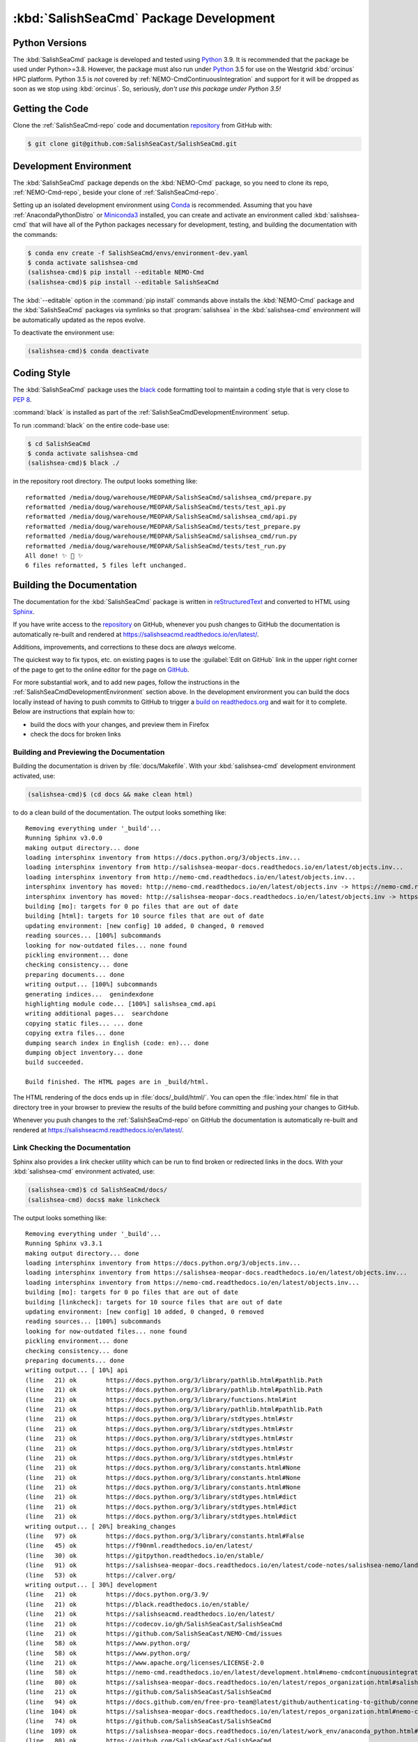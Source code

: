 .. Copyright 2013 – present by the SalishSeaCast Project Contributors
.. and The University of British Columbia
..
.. Licensed under the Apache License, Version 2.0 (the "License");
.. you may not use this file except in compliance with the License.
.. You may obtain a copy of the License at
..
..    https://www.apache.org/licenses/LICENSE-2.0
..
.. Unless required by applicable law or agreed to in writing, software
.. distributed under the License is distributed on an "AS IS" BASIS,
.. WITHOUT WARRANTIES OR CONDITIONS OF ANY KIND, either express or implied.
.. See the License for the specific language governing permissions and
.. limitations under the License.


.. _SalishSeaCmdPackageDevelopment:

***************************************
:kbd:`SalishSeaCmd` Package Development
***************************************

.. image:: https://img.shields.io/badge/license-Apache%202-cb2533.svg
    :target: https://www.apache.org/licenses/LICENSE-2.0
    :alt: Licensed under the Apache License, Version 2.0
.. image:: https://img.shields.io/badge/python-3.5+-blue.svg
    :target: https://docs.python.org/3.9/
    :alt: Python Version
.. image:: https://img.shields.io/badge/version%20control-git-blue.svg?logo=github
    :target: https://github.com/SalishSeaCast/SalishSeaCmd
    :alt: Git on GitHub
.. image:: https://img.shields.io/badge/code%20style-black-000000.svg
    :target: https://black.readthedocs.io/en/stable/
    :alt: The uncompromising Python code formatter
.. image:: https://readthedocs.org/projects/salishseacmd/badge/?version=latest
    :target: https://salishseacmd.readthedocs.io/en/latest/
    :alt: Documentation Status
.. image:: https://github.com/SalishSeaCast/SalishSeaCmd/workflows/sphinx-linkcheck/badge.svg
    :target: https://github.com/SalishSeaCast/SalishSeaCmd/actions?query=workflow%3A
    :alt: Sphinx linkcheck
.. image:: https://github.com/SalishSeaCast/SalishSeaCmd/workflows/CI/badge.svg
    :target: https://github.com/SalishSeaCast/SalishSeaCmd/actions?query=workflow%3ACI
    :alt: pytest and test coverage analysis
.. image:: https://codecov.io/gh/SalishSeaCast/SalishSeaCmd/branch/main/graph/badge.svg
    :target: https://codecov.io/gh/SalishSeaCast/SalishSeaCmd
    :alt: Codecov Testing Coverage Report
.. image:: https://github.com/SalishSeaCast/SalishSeaCmd/actions/workflows/codeql-analysis.yaml/badge.svg
      :target: https://github.com/SalishSeaCast/SalishSeaCmd/actions?query=workflow:codeql-analysis
      :alt: CodeQL analysis
.. image:: https://img.shields.io/github/issues/SalishSeaCast/SalishSeaCmd?logo=github
    :target: https://github.com/SalishSeaCast/SalishSeaCmd/issues
    :alt: Issue Tracker


.. _SalishSeaCmdPythonVersions:

Python Versions
===============

.. image:: https://img.shields.io/badge/python-3.5+-blue.svg
    :target: https://docs.python.org/3.9/
    :alt: Python Version

The :kbd:`SalishSeaCmd` package is developed and tested using `Python`_ 3.9.
It is recommended that the package be used under Python>=3.8.
However,
the package must also run under `Python`_ 3.5 for use on the Westgrid :kbd:`orcinus` HPC platform.
Python 3.5 is *not* covered by :ref:`NEMO-CmdContinuousIntegration` and support for it will be dropped as soon as we stop using :kbd:`orcinus`.
So,
seriously,
*don't use this package under Python 3.5!*


.. _Python: https://www.python.org/


.. _SalishSeaCmdGettingTheCode:

Getting the Code
================

.. image:: https://img.shields.io/badge/version%20control-git-blue.svg?logo=github
    :target: https://github.com/SalishSeaCast/SalishSeaCmd
    :alt: Git on GitHub

Clone the :ref:`SalishSeaCmd-repo` code and documentation `repository`_ from GitHub with:

.. _repository: https://github.com/SalishSeaCast/SalishSeaCmd

.. code-block:: bash

    $ git clone git@github.com:SalishSeaCast/SalishSeaCmd.git


.. _SalishSeaCmdDevelopmentEnvironment:

Development Environment
=======================

The :kbd:`SalishSeaCmd` package depends on the :kbd:`NEMO-Cmd` package,
so you need to clone its repo,
:ref:`NEMO-Cmd-repo`,
beside your clone of :ref:`SalishSeaCmd-repo`.

Setting up an isolated development environment using `Conda`_ is recommended.
Assuming that you have :ref:`AnacondaPythonDistro` or `Miniconda3`_ installed,
you can create and activate an environment called :kbd:`salishsea-cmd` that will have all of the Python packages necessary for development,
testing,
and building the documentation with the commands:

.. _Conda: https://conda.io/en/latest/
.. _Miniconda3: https://docs.conda.io/en/latest/miniconda.html

.. code-block:: bash

    $ conda env create -f SalishSeaCmd/envs/environment-dev.yaml
    $ conda activate salishsea-cmd
    (salishsea-cmd)$ pip install --editable NEMO-Cmd
    (salishsea-cmd)$ pip install --editable SalishSeaCmd

The :kbd:`--editable` option in the :command:`pip install` commands above installs the :kbd:`NEMO-Cmd` package and the :kbd:`SalishSeaCmd` packages via symlinks so that :program:`salishsea` in the :kbd:`salishsea-cmd` environment will be automatically updated as the repos evolve.

To deactivate the environment use:

.. code-block:: bash

    (salishsea-cmd)$ conda deactivate


.. _SalishSeaCmdCodingStyle:

Coding Style
============

.. image:: https://img.shields.io/badge/code%20style-black-000000.svg
    :target: https://black.readthedocs.io/en/stable/
    :alt: The uncompromising Python code formatter

The :kbd:`SalishSeaCmd` package uses the `black`_ code formatting tool to maintain a coding style that is very close to `PEP 8`_.

.. _black: https://black.readthedocs.io/en/stable/
.. _PEP 8: https://www.python.org/dev/peps/pep-0008/

:command:`black` is installed as part of the :ref:`SalishSeaCmdDevelopmentEnvironment` setup.

To run :command:`black` on the entire code-base use:

.. code-block:: bash

    $ cd SalishSeaCmd
    $ conda activate salishsea-cmd
    (salishsea-cmd)$ black ./

in the repository root directory.
The output looks something like::

  reformatted /media/doug/warehouse/MEOPAR/SalishSeaCmd/salishsea_cmd/prepare.py
  reformatted /media/doug/warehouse/MEOPAR/SalishSeaCmd/tests/test_api.py
  reformatted /media/doug/warehouse/MEOPAR/SalishSeaCmd/salishsea_cmd/api.py
  reformatted /media/doug/warehouse/MEOPAR/SalishSeaCmd/tests/test_prepare.py
  reformatted /media/doug/warehouse/MEOPAR/SalishSeaCmd/salishsea_cmd/run.py
  reformatted /media/doug/warehouse/MEOPAR/SalishSeaCmd/tests/test_run.py
  All done! ✨ 🍰 ✨
  6 files reformatted, 5 files left unchanged.

.. _SalishSeaCmdBuildingTheDocumentation:

Building the Documentation
==========================

.. image:: https://readthedocs.org/projects/salishseacmd/badge/?version=latest
    :target: https://salishseacmd.readthedocs.io/en/latest/
    :alt: Documentation Status

The documentation for the :kbd:`SalishSeaCmd` package is written in `reStructuredText`_ and converted to HTML using `Sphinx`_.

.. _reStructuredText: https://www.sphinx-doc.org/en/master/usage/restructuredtext/index.html
.. _Sphinx: https://www.sphinx-doc.org/en/master/

If you have write access to the `repository`_ on GitHub,
whenever you push changes to GitHub the documentation is automatically re-built and rendered at https://salishseacmd.readthedocs.io/en/latest/.

Additions,
improvements,
and corrections to these docs are *always* welcome.

The quickest way to fix typos, etc. on existing pages is to use the :guilabel:`Edit on GitHub` link in the upper right corner of the page to get to the online editor for the page on `GitHub`_.

.. _GitHub: https://github.com/SalishSeaCast/SalishSeaCmd

For more substantial work,
and to add new pages,
follow the instructions in the :ref:`SalishSeaCmdDevelopmentEnvironment` section above.
In the development environment you can build the docs locally instead of having to push commits to GitHub to trigger a `build on readthedocs.org`_ and wait for it to complete.
Below are instructions that explain how to:

.. _build on readthedocs.org: https://readthedocs.org/projects/salishseacmd/builds/

* build the docs with your changes,
  and preview them in Firefox

* check the docs for broken links


.. _SalishSeaCmdBuildingAndPreviewingTheDocumentation:

Building and Previewing the Documentation
-----------------------------------------

Building the documentation is driven by :file:`docs/Makefile`.
With your :kbd:`salishsea-cmd` development environment activated,
use:

.. code-block:: bash

    (salishsea-cmd)$ (cd docs && make clean html)

to do a clean build of the documentation.
The output looks something like::

  Removing everything under '_build'...
  Running Sphinx v3.0.0
  making output directory... done
  loading intersphinx inventory from https://docs.python.org/3/objects.inv...
  loading intersphinx inventory from http://salishsea-meopar-docs.readthedocs.io/en/latest/objects.inv...
  loading intersphinx inventory from http://nemo-cmd.readthedocs.io/en/latest/objects.inv...
  intersphinx inventory has moved: http://nemo-cmd.readthedocs.io/en/latest/objects.inv -> https://nemo-cmd.readthedocs.io/en/latest/objects.inv
  intersphinx inventory has moved: http://salishsea-meopar-docs.readthedocs.io/en/latest/objects.inv -> https://salishsea-meopar-docs.readthedocs.io/en/latest/objects.inv
  building [mo]: targets for 0 po files that are out of date
  building [html]: targets for 10 source files that are out of date
  updating environment: [new config] 10 added, 0 changed, 0 removed
  reading sources... [100%] subcommands
  looking for now-outdated files... none found
  pickling environment... done
  checking consistency... done
  preparing documents... done
  writing output... [100%] subcommands
  generating indices...  genindexdone
  highlighting module code... [100%] salishsea_cmd.api
  writing additional pages...  searchdone
  copying static files... ... done
  copying extra files... done
  dumping search index in English (code: en)... done
  dumping object inventory... done
  build succeeded.

  Build finished. The HTML pages are in _build/html.


The HTML rendering of the docs ends up in :file:`docs/_build/html/`.
You can open the :file:`index.html` file in that directory tree in your browser to preview the results of the build before committing and pushing your changes to GitHub.

Whenever you push changes to the :ref:`SalishSeaCmd-repo` on GitHub the documentation is automatically re-built and rendered at https://salishseacmd.readthedocs.io/en/latest/.


.. _SalishSeaCmdLinkCheckingTheDocumentation:

Link Checking the Documentation
-------------------------------

.. image:: https://github.com/SalishSeaCast/SalishSeaCmd/workflows/sphinx-linkcheck/badge.svg
    :target: https://github.com/SalishSeaCast/SalishSeaCmd/actions?query=workflow%3A
    :alt: Sphinx linkcheck

Sphinx also provides a link checker utility which can be run to find broken or redirected links in the docs.
With your :kbd:`salishsea-cmd` environment activated,
use:

.. code-block:: bash

    (salishsea-cmd)$ cd SalishSeaCmd/docs/
    (salishsea-cmd) docs$ make linkcheck

The output looks something like::

  Removing everything under '_build'...
  Running Sphinx v3.3.1
  making output directory... done
  loading intersphinx inventory from https://docs.python.org/3/objects.inv...
  loading intersphinx inventory from https://salishsea-meopar-docs.readthedocs.io/en/latest/objects.inv...
  loading intersphinx inventory from https://nemo-cmd.readthedocs.io/en/latest/objects.inv...
  building [mo]: targets for 0 po files that are out of date
  building [linkcheck]: targets for 10 source files that are out of date
  updating environment: [new config] 10 added, 0 changed, 0 removed
  reading sources... [100%] subcommands
  looking for now-outdated files... none found
  pickling environment... done
  checking consistency... done
  preparing documents... done
  writing output... [ 10%] api
  (line   21) ok        https://docs.python.org/3/library/pathlib.html#pathlib.Path
  (line   21) ok        https://docs.python.org/3/library/pathlib.html#pathlib.Path
  (line   21) ok        https://docs.python.org/3/library/functions.html#int
  (line   21) ok        https://docs.python.org/3/library/pathlib.html#pathlib.Path
  (line   21) ok        https://docs.python.org/3/library/stdtypes.html#str
  (line   21) ok        https://docs.python.org/3/library/stdtypes.html#str
  (line   21) ok        https://docs.python.org/3/library/stdtypes.html#str
  (line   21) ok        https://docs.python.org/3/library/stdtypes.html#str
  (line   21) ok        https://docs.python.org/3/library/stdtypes.html#str
  (line   21) ok        https://docs.python.org/3/library/constants.html#None
  (line   21) ok        https://docs.python.org/3/library/constants.html#None
  (line   21) ok        https://docs.python.org/3/library/constants.html#None
  (line   21) ok        https://docs.python.org/3/library/stdtypes.html#dict
  (line   21) ok        https://docs.python.org/3/library/stdtypes.html#dict
  (line   21) ok        https://docs.python.org/3/library/stdtypes.html#dict
  writing output... [ 20%] breaking_changes
  (line   97) ok        https://docs.python.org/3/library/constants.html#False
  (line   45) ok        https://f90nml.readthedocs.io/en/latest/
  (line   30) ok        https://gitpython.readthedocs.io/en/stable/
  (line   91) ok        https://salishsea-meopar-docs.readthedocs.io/en/latest/code-notes/salishsea-nemo/land-processor-elimination/index.html#landprocessorelimination
  (line   53) ok        https://calver.org/
  writing output... [ 30%] development
  (line   21) ok        https://docs.python.org/3.9/
  (line   21) ok        https://black.readthedocs.io/en/stable/
  (line   21) ok        https://salishseacmd.readthedocs.io/en/latest/
  (line   21) ok        https://codecov.io/gh/SalishSeaCast/SalishSeaCmd
  (line   21) ok        https://github.com/SalishSeaCast/NEMO-Cmd/issues
  (line   58) ok        https://www.python.org/
  (line   58) ok        https://www.python.org/
  (line   21) ok        https://www.apache.org/licenses/LICENSE-2.0
  (line   58) ok        https://nemo-cmd.readthedocs.io/en/latest/development.html#nemo-cmdcontinuousintegration
  (line   80) ok        https://salishsea-meopar-docs.readthedocs.io/en/latest/repos_organization.html#salishseacmd-repo
  (line   21) ok        https://github.com/SalishSeaCast/SalishSeaCmd
  (line   94) ok        https://docs.github.com/en/free-pro-team@latest/github/authenticating-to-github/connecting-to-github-with-ssh
  (line  104) ok        https://salishsea-meopar-docs.readthedocs.io/en/latest/repos_organization.html#nemo-cmd-repo
  (line   74) ok        https://github.com/SalishSeaCast/SalishSeaCmd
  (line  109) ok        https://salishsea-meopar-docs.readthedocs.io/en/latest/work_env/anaconda_python.html#anacondapythondistro
  (line   80) ok        https://github.com/SalishSeaCast/SalishSeaCmd
  (line  143) ok        https://www.python.org/dev/peps/pep-0008/
  (line  179) ok        https://www.sphinx-doc.org/en/master/usage/restructuredtext/index.html
  (line  179) ok        https://www.sphinx-doc.org/en/master/
  (line  391) ok        https://docs.pytest.org/en/latest/
  (line  109) ok        https://conda.io/en/latest/
  (line  109) ok        https://docs.conda.io/en/latest/miniconda.html
  (line   21) ok        https://github.com/SalishSeaCast/SalishSeaCmd/actions?query=workflow%3ACI
  (line  424) ok        https://pytest-cov.readthedocs.io/en/latest/
  (line  424) ok        https://coverage.readthedocs.io/en/latest/
  (line  469) ok        https://docs.github.com/en/free-pro-team@latest/actions
  (line  483) ok        https://git-scm.com/
  (line  449) ok        https://github.com/SalishSeaCast/SalishSeaCmd/actions?query=workflow%3ACI
  (line  195) ok        https://readthedocs.org/projects/salishseacmd/builds/
  (line  458) ok        https://github.com/SalishSeaCast/SalishSeaCmd/actions
  (line  497) ok        https://github.com/SalishSeaCast/SalishSeaCmd/issues
  (line  491) ok        https://github.com/SalishSeaCast/SalishSeaCmd/issues
  (line   21) ok        https://img.shields.io/badge/license-Apache%202-cb2533.svg
  (line   21) ok        https://img.shields.io/badge/python-3.5+-blue.svg
  (line   21) ok        https://img.shields.io/badge/version%20control-git-blue.svg?logo=github
  (line   21) ok        https://img.shields.io/badge/code%20style-black-000000.svg
  (line   21) ok        https://codecov.io/gh/SalishSeaCast/SalishSeaCmd/branch/main/graph/badge.svg
  (line  509) ok        https://github.com/SalishSeaCast/docs/blob/master/CONTRIBUTORS.rst
  (line   21) ok        https://github.com/SalishSeaCast/SalishSeaCmd/workflows/CI/badge.svg
  (line  458) ok        https://github.com/SalishSeaCast/SalishSeaCmd/commits/main
  (line   21) ok        https://readthedocs.org/projects/salishseacmd/badge/?version=latest
  (line  173) ok        https://readthedocs.org/projects/salishseacmd/badge/?version=latest
  (line   21) ok        https://img.shields.io/github/issues/SalishSeaCast/SalishSeaCmd?logo=github
  (line  491) ok        https://img.shields.io/github/issues/SalishSeaCast/SalishSeaCmd?logo=github
  writing output... [ 40%] index
  (line   23) ok        https://salishsea-meopar-docs.readthedocs.io/en/latest/code-notes/salishsea-nemo/index.html#salishseanemo
  (line   30) ok        https://salishsea-meopar-docs.readthedocs.io/en/latest/code-notes/salishsea-nemo/index.html#salishseanemo
  (line   30) ok        https://docs.openstack.org/cliff/latest/
  (line   30) ok        https://github.com/SalishSeaCast/NEMO-Cmd
  (line   67) ok        http://www.apache.org/licenses/LICENSE-2.0
  writing output... [ 50%] installation
  (line   63) ok        https://en.wikipedia.org/wiki/Command-line_completion
  writing output... [ 60%] run_description_file/3.6_agrif_yaml_file
  (line   24) ok        https://www-ljk.imag.fr/MOISE/AGRIF/index.html
  (line   27) ok        https://www-ljk.imag.fr/MOISE/AGRIF/index.html
  writing output... [ 70%] run_description_file/3.6_yaml_file
  (line  444) ok        https://docs.python.org/3/library/constants.html#True
  (line   89) ok        https://salishsea-meopar-docs.readthedocs.io/en/latest/repos_organization.html#nemo-3-6-code-repo
  (line  171) ok        https://salishsea-meopar-docs.readthedocs.io/en/latest/code-notes/salishsea-nemo/land-processor-elimination/index.html#preferred-mpi-lpe-decompositions
  (line  100) ok        https://salishsea-meopar-docs.readthedocs.io/en/latest/repos_organization.html#xios-repo
  (line   74) ok        https://slurm.schedmd.com/
  writing output... [ 80%] run_description_file/index
  (line   23) ok        https://pyyaml.org/wiki/PyYAMLDocumentation
  (line   28) ok        https://salishsea-meopar-docs.readthedocs.io/en/latest/repos_organization.html#ss-run-sets-repo
  writing output... [ 90%] run_description_file/segmented_runs
  writing output... [100%] subcommands
  (line  374) ok        https://nemo-cmd.readthedocs.io/en/latest/subcommands.html#nemo-combine
  (line  285) ok        https://en.wikipedia.org/wiki/Universally_unique_identifier
  (line  218) ok        https://nemo-cmd.readthedocs.io/en/latest/subcommands.html#nemo-deflate
  (line  396) ok        https://nemo-cmd.readthedocs.io/en/latest/subcommands.html#nemo-deflate
  (line  416) ok        https://nemo-cmd.readthedocs.io/en/latest/subcommands.html#nemo-gather
  (line  388) ok        https://github.com/SalishSeaCast/NEMO-Cmd/
  (line  408) ok        https://github.com/SalishSeaCast/NEMO-Cmd/
  (line  366) ok        https://github.com/SalishSeaCast/NEMO-Cmd/
  (line  428) ok        https://github.com/SalishSeaCast/SS-run-sets/blob/master/v201905/hindcast/file_def_dailysplit.xml

  build succeeded.

Look for any errors in the above output or in _build/linkcheck/output.txt

:command:`make linkcheck` is run monthly via a `scheduled GitHub Actions workflow`_

.. _scheduled GitHub Actions workflow: https://github.com/SalishSeaCast/SalishSeaCmd/actions?query=workflow%3Asphinx-linkcheck


.. _SalishSeaCmdRuningTheUnitTests:

Running the Unit Tests
======================

The test suite for the :kbd:`SalishSeaCmd` package is in :file:`SalishSeaCmd/tests/`.
The `pytest`_ tool is used for test fixtures and as the test runner for the suite.

.. _pytest: https://docs.pytest.org/en/latest/

With your :kbd:`salishsea-cmd` development environment activated,
use:

.. code-block:: bash

    (salishsea-cmd)$ cd SalishSeaCmd/
    (salishsea-cmd)$ pytest

to run the test suite.
The output looks something like::

  ============================ test session starts =============================
  platform linux -- Python 3.8.2, pytest-5.4.1, py-1.8.1, pluggy-0.13.1
  Using --randomly-seed=1586216909
  rootdir: /media/doug/warehouse/MEOPAR/SalishSeaCmd
  plugins: randomly-3.2.1, cov-2.8.1
  collected 279 items

  tests/test_run.py ............................................................
  ..............................................................................
  ..............................................................................
  .............................                                           [ 87%]
  tests/test_api.py ......                                                [ 89%]
  tests/test_split_results.py ................                            [ 95%]
  tests/test_prepare.py ............                                      [100%]

  ============================ 279 passed in 1.96s =============================

You can monitor what lines of code the test suite exercises using the `coverage.py`_ and `pytest-cov`_ tools with the command:

.. _coverage.py: https://coverage.readthedocs.io/en/latest/
.. _pytest-cov: https://pytest-cov.readthedocs.io/en/latest/

.. code-block:: bash

    (salishsea-cmd)$ cd SalishSeaCmd/
    (salishsea-cmd)$ cpytest --cov=./

The test coverage report will be displayed below the test suite run output.

Alternatively,
you can use

.. code-block:: bash

    (salishsea-cmd)$ pytest --cov=./ --cov-report html

to produce an HTML report that you can view in your browser by opening :file:`SalishSeaCmd/htmlcov/index.html`.


.. _SalishSeaCmdContinuousIntegration:

Continuous Integration
----------------------

.. image:: https://github.com/SalishSeaCast/SalishSeaCmd/workflows/CI/badge.svg
    :target: https://github.com/SalishSeaCast/SalishSeaCmd/actions?query=workflow%3ACI
    :alt: GitHub Workflow Status
.. image:: https://codecov.io/gh/SalishSeaCast/SalishSeaCmd/branch/main/graph/badge.svg
    :target: https://codecov.io/gh/SalishSeaCast/SalishSeaCmd
    :alt: Codecov Testing Coverage Report

The :kbd:`SalishSeaCmd` package unit test suite is run and a coverage report is generated whenever changes are pushed to GitHub.
The results are visible on the `repo actions page`_,
from the green checkmarks beside commits on the `repo commits page`_,
or from the green checkmark to the left of the "Latest commit" message on the `repo code overview page`_ .
The testing coverage report is uploaded to `codecov.io`_

.. _repo actions page: https://github.com/SalishSeaCast/SalishSeaCmd/actions
.. _repo commits page: https://github.com/SalishSeaCast/SalishSeaCmd/commits/main
.. _repo code overview page: https://github.com/SalishSeaCast/SalishSeaCmd
.. _codecov.io: https://codecov.io/gh/SalishSeaCast/SalishSeaCmd

The `GitHub Actions`_ workflow configuration that defines the continuous integration tasks is in the :file:`.github/workflows/pytest-coverage.yaml` file.

.. _GitHub Actions: https://docs.github.com/en/actions


.. _SalishSeaCmdVersionControlRepository:

Version Control Repository
==========================

.. image:: https://img.shields.io/badge/version%20control-git-blue.svg?logo=github
    :target: https://github.com/SalishSeaCast/SalishSeaCmd
    :alt: Git on GitHub

The :kbd:`SalishSeaCmd` package code and documentation source files are available in the :ref:`SalishSeaCmd-repo` `Git`_ repository at https://github.com/SalishSeaCast/SalishSeaCmd.

.. _Git: https://git-scm.com/


.. _SalishSeaCmdIssueTracker:

Issue Tracker
=============

.. image:: https://img.shields.io/github/issues/SalishSeaCast/SalishSeaCmd?logo=github
    :target: https://github.com/SalishSeaCast/SalishSeaCmd/issues
    :alt: Issue Tracker

Development tasks,
bug reports,
and enhancement ideas are recorded and managed in the issue tracker at https://github.com/SalishSeaCast/SalishSeaCmd/issues.


License
=======

.. image:: https://img.shields.io/badge/license-Apache%202-cb2533.svg
    :target: https://www.apache.org/licenses/LICENSE-2.0
    :alt: Licensed under the Apache License, Version 2.0

The SalishSeaCast NEMO command processor and documentation are copyright 2013 – present by the `SalishSeaCast Project Contributors`_ and The University of British Columbia.

.. _SalishSeaCast Project Contributors: https://github.com/SalishSeaCast/docs/blob/master/CONTRIBUTORS.rst

They are licensed under the Apache License, Version 2.0.
https://www.apache.org/licenses/LICENSE-2.0
Please see the LICENSE file for details of the license.
